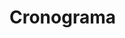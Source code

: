 # -*- ispell-local-dictionary: "portugues"; -*-
* Cronograma

  #+BEGIN_EXPORT latex
  \begin{adjustbox}{center}
    \tiny
    \begin{tabular}{|p{4cm}|c|c|c|c|c|c|c|c|c|c|c|l|}
      \cline{1-12}
        \multicolumn{1}{|c|}{
          \multirow{2}{*}{
            \diagbox[width=4.4cm]{
              \textbf{Atividades}
            }{
              \textbf{Ano/Mês}
            }}}
        & \multicolumn{5}{c|}{\textbf{2017/1}}
        & \multicolumn{1}{c|}{\textbf{Férias}}
        & \multicolumn{5}{c|}{\textbf{2017/2}} \\
        \cline{2-12}
        & Mar. & Abr. & Maio & Jun. & Jul. & Ago. & Set. & Out. & Nov. & Dez. & Jan. \\
      \hline
        Definição da Pesquisa, e Formação e Delimitação do Tema
        & X &  &  &  &  &  &  &  &  &  &  \\
      \hline
        Revisão da Literatura
        & X & X & X & X & X & X & & &  &  &  \\
      \hline
        Formulação do Problema, Hipóteses, e Objetivos
        & & X & & &  &  &  &  &  &  &  \\
      \hline
        Composição da Justificativa e Metodologia
        & & & X & & & & & & & & \\
      \hline
        Redação da Fundamentação Teórica
        & & & & X & X & & & & & & \\
      \hline
        Preparação do Cronograma e Orçamento
        & & & X & & & & & & & & \\
      \hline
        Encontros de Orientação
        & & X & X & X & X & & X & X & X & X & X \\
      \hline
        Entrega e Apresentação do Projeto de Pesquisa
        & & & & & X & & & & & & \\
      \hline
        Composição da Introdução
        & & & & & & & & & X & & \\
      \hline
        Implementação dos Estudos de Caso
        & & & & & X & X & X & & & & \\
      \hline
        Análise dos Estudos de Caso
        & & & & & & & X & X & & & \\
      \hline
        Redação do TCC
        & & & & & & & X & X & X & X & \\
      \hline
        Revisão e Correção de Erros
        & & X & X & X & X & & X & X & X & X & X \\
      \hline
        Revisão Final do Texto e Elaboração da Apresentação
        & & & & & & & & & & X & X \\
      \hline
        Entrega da Versão Final e Defesa do TCC
        & & & & & & & & & & & X \\
      \hline
    \end{tabular}
  \end{adjustbox}
  #+END_EXPORT
